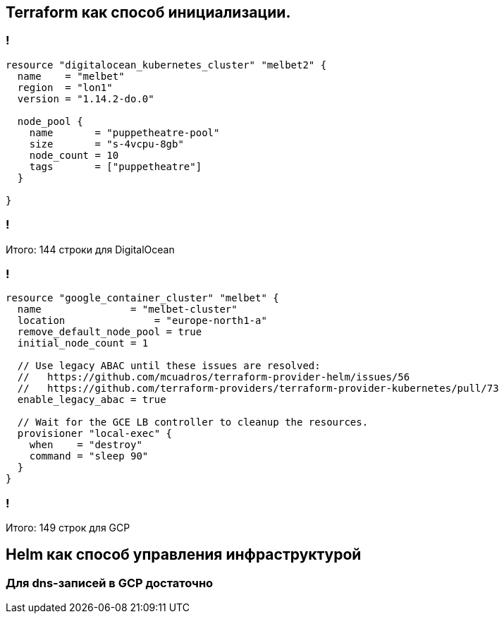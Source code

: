 :backend: revealjs
:customcss: common.css

== Terraform как способ инициализации.

=== !
----
resource "digitalocean_kubernetes_cluster" "melbet2" {
  name    = "melbet"
  region  = "lon1"
  version = "1.14.2-do.0"

  node_pool {
    name       = "puppetheatre-pool"
    size       = "s-4vcpu-8gb"
    node_count = 10
    tags       = ["puppetheatre"]
  }

}
----

=== !
Итого: 144 строки для DigitalOcean

=== !
----
resource "google_container_cluster" "melbet" {
  name               = "melbet-cluster"
  location               = "europe-north1-a"
  remove_default_node_pool = true
  initial_node_count = 1

  // Use legacy ABAC until these issues are resolved: 
  //   https://github.com/mcuadros/terraform-provider-helm/issues/56
  //   https://github.com/terraform-providers/terraform-provider-kubernetes/pull/73
  enable_legacy_abac = true

  // Wait for the GCE LB controller to cleanup the resources.
  provisioner "local-exec" {
    when    = "destroy"
    command = "sleep 90"
  }
}
----

=== !
Итого: 149 строк для GCP

== Helm как способ управления инфраструктурой

=== Для dns-записей в GCP достаточно